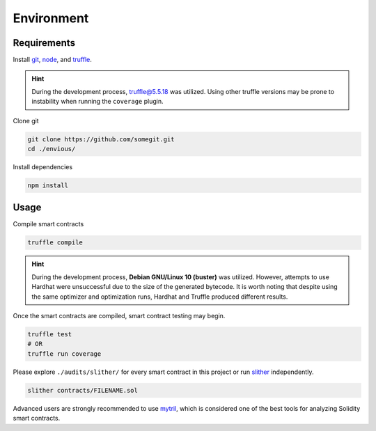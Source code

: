 .. _envious-usage:

###########
Environment
###########

************
Requirements
************

.. _start-the-project:

Install `git <https://git-scm.com/>`_, `node <https://nodejs.org/>`_, and `truffle <https://trufflesuite.com/>`_.

.. hint::
  
  During the development process, truffle@5.5.18 was utilized. Using other truffle versions may be prone to instability when running the ``coverage`` plugin.

Clone git

.. code-block:: bash

  git clone https://github.com/somegit.git
  cd ./envious/

Install dependencies

.. code-block:: bash

  npm install

*****
Usage
*****

Compile smart contracts

.. code-block:: bash

  truffle compile

.. hint::

  During the development process, **Debian GNU/Linux 10 (buster)** was utilized. However, attempts to use Hardhat were unsuccessful due to the size of the generated bytecode. It is worth noting that despite using the same optimizer and optimization runs, Hardhat and Truffle produced different results.

Once the smart contracts are compiled, smart contract testing may begin.

.. code-block:: bash

  truffle test
  # OR
  truffle run coverage

Please explore ``./audits/slither/`` for every smart contract in this project or run `slither <https://github.com/crytic/slither>`_ independently.

.. code-block:: bash

  slither contracts/FILENAME.sol

Advanced users are strongly recommended to use `mytril <https://github.com/ConsenSys/mythril>`_, which is considered one of the best tools for analyzing Solidity smart contracts.